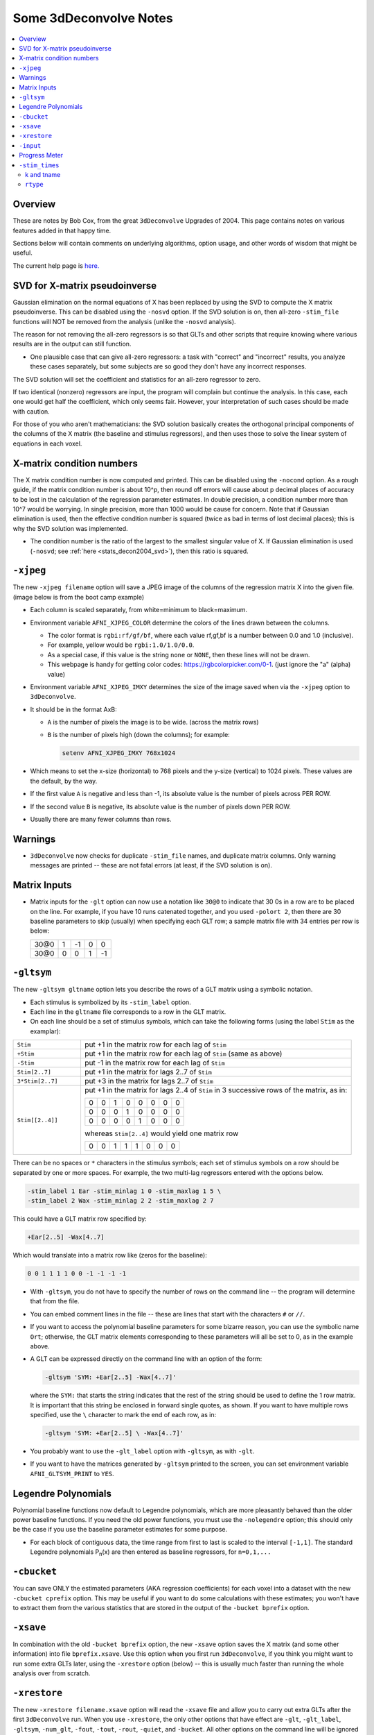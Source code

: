 .. _stats_decon2004:

******************************************************
**Some 3dDeconvolve Notes**
******************************************************

.. contents:: :local:

Overview
========

These are notes by Bob Cox, from the great ``3dDeconvolve`` Upgrades
of 2004. This page contains notes on various features added in that
happy time.

Sections below will contain comments on underlying algorithms, option
usage, and other words of wisdom that might be useful.

The current help page is `here. <https://afni.nimh.nih.gov/pub/dist/doc/htmldoc/programs/alpha/3dDeconvolve_sphx.html#ahelp-3ddeconvolve/>`_

.. _stats_decon2004_svd:

SVD for X-matrix pseudoinverse
==============================

Gaussian elimination on the normal equations of X has been replaced by
using the SVD to compute the X matrix pseudoinverse. This can be
disabled using the ``-nosvd`` option. If the SVD solution is on, then
all-zero ``-stim_file`` functions will NOT be removed from the analysis
(unlike the ``-nosvd`` analysis).

The reason for not removing the all-zero regressors is so that GLTs
and other scripts that require knowing where various results are in
the output can still function.

* One plausible case that can give all-zero regressors: a task with
  "correct" and "incorrect" results, you analyze these cases
  separately, but some subjects are so good they don't have any
  incorrect responses.

The SVD solution will set the coefficient and statistics for an
all-zero regressor to zero.

If two identical (nonzero) regressors are input, the program will
complain but continue the analysis. In this case, each one would get
half the coefficient, which only seems fair. However, your
interpretation of such cases should be made with caution.

For those of you who aren't mathematicians: the SVD solution basically
creates the orthogonal principal components of the columns of the X
matrix (the baseline and stimulus regressors), and then uses those to
solve the linear system of equations in each voxel.

.. _stats_decon2004_xmat_condition:

X-matrix condition numbers
==========================

The X matrix condition number is now computed and printed. This can be
disabled using the ``-nocond`` option. As a rough guide, if the matrix
condition number is about 10^p, then round off errors will cause about p
decimal places of accuracy to be lost in the calculation of the
regression parameter estimates. In double precision, a condition
number more than 10^7 would be worrying. In single precision, more than
1000 would be cause for concern. Note that if Gaussian elimination is
used, then the effective condition number is squared (twice as bad in
terms of lost decimal places); this is why the SVD solution was
implemented.

* The condition number is the ratio of the largest to the smallest
  singular value of X. If Gaussian elimination is used (``-nosvd``; see
  :ref:`here <stats_decon2004_svd>`), then this ratio is squared.

.. comment: this factoid no longer applies at all, because we don't
   build+distribute 3dDeconvolve_f anymore

   Use of ``3dDeconvolve_f`` (single precision program) now requires
   "informed consent" from the user, indicated by putting the option
   "-OK" first on the command line. This is because roundoff error can
   cause big errors in single precision if the matrix condition number
   is over 1000.

.. _stats_decon2004_xjpeg:

``-xjpeg``
==========

The new ``-xjpeg filename`` option will save a JPEG image of the columns of 
the regression matrix X into the given file. 
(image below is from the boot camp example)

.. image:: media/X.jpg
    :width: 25%
    :align: center

* Each column is scaled separately, from white=minimum to black=maximum.
* Environment variable ``AFNI_XJPEG_COLOR`` determine the colors of the lines 
  drawn between the columns. 
  
  * The color format is ``rgbi:rf/gf/bf``, where each value rf,gf,bf is a 
    number between 0.0 and 1.0 (inclusive). 
  * For example, yellow would be ``rgbi:1.0/1.0/0.0``. 
  * As a special case, if this value is the string ``none`` or ``NONE``, 
    then these lines will not be drawn.
  * This webpage is handy for getting color codes: 
    https://rgbcolorpicker.com/0-1. (just ignore the "a" (alpha) value)

* Environment variable ``AFNI_XJPEG_IMXY`` determines the size of the 
  image saved when via the ``-xjpeg`` option to ``3dDeconvolve``. 
* It should be in the format AxB:

  * ``A`` is the number of pixels the image is to be wide. 
    (across the matrix rows)
  * ``B`` is the number of pixels high (down the columns); for example:

    .. code-block::
    
       setenv AFNI_XJPEG_IMXY 768x1024

* Which means to set the x-size (horizontal) to 768 pixels and the y-size 
  (vertical) to 1024 pixels. These values are the default, by the way.

* If the first value ``A`` is negative and less than -1, its absolute value 
  is the number of pixels across PER ROW. 
* If the second value ``B`` is negative, its absolute value is the number of 
  pixels down PER ROW. 
* Usually there are many fewer columns than rows.

.. _stats_decon2004_warnings:

Warnings
========

* ``3dDeconvolve`` now checks for duplicate ``-stim_file`` names, and duplicate 
  matrix columns. Only warning messages are printed -- these are not fatal 
  errors (at least, if the SVD solution is on).

.. _stats_decon2004_mat_inputs:

Matrix Inputs
=============

* Matrix inputs for the ``-glt`` option can now use a notation like ``30@0`` to
  indicate that 30 0s in a row are to be placed on the line. For example, if you
  have 10 runs catenated together, and you used ``-polort 2``, then there are 30
  baseline parameters to skip (usually) when specifying each GLT row; a sample
  matrix file with 34 entries per row is below:

  +------+---+----+---+----+
  | 30@0 | 1 | -1 | 0 |  0 |
  +------+---+----+---+----+
  | 30@0 | 0 |  0 | 1 | -1 |
  +------+---+----+---+----+

.. _stats_decon2004_gltsym:

``-gltsym``
===========

The new ``-gltsym gltname`` option lets you describe the rows of a GLT matrix
using a symbolic notation. 

* Each stimulus is symbolized by its ``-stim_label`` option. 
* Each line in the ``gltname`` file corresponds to a row in the GLT matrix.
* On each line should be a set of stimulus symbols, which can take the following
  forms (using the label ``Stim`` as the examplar):

.. list-table::
   :widths: 20 80

   * - ``Stim``
     - put +1 in the matrix row for each lag of ``Stim``
   * - ``+Stim``
     - put +1 in the matrix row for each lag of ``Stim`` (same as above)
   * - ``-Stim``
     - put -1 in the matrix row for each lag of ``Stim``
   * - ``Stim[2..7]``
     - put +1 in the matrix for lags 2..7 of ``Stim``
   * - ``3*Stim[2..7]``
     - put +3 in the matrix for lags 2..7 of ``Stim``
   * - ``Stim[[2..4]]``
     - put +1 in the matrix for lags 2..4 of ``Stim`` in 3 successive rows of 
       the matrix, as in:

       +---+---+---+---+---+---+---+---+
       | 0 | 0 | 1 | 0 | 0 | 0 | 0 | 0 |
       +---+---+---+---+---+---+---+---+
       | 0 | 0 | 0 | 1 | 0 | 0 | 0 | 0 |
       +---+---+---+---+---+---+---+---+
       | 0 | 0 | 0 | 0 | 1 | 0 | 0 | 0 |
       +---+---+---+---+---+---+---+---+

       whereas ``Stim[2..4]`` would yield one matrix row

       +---+---+---+---+---+---+---+---+
       | 0 | 0 | 1 | 1 | 1 | 0 | 0 | 0 |
       +---+---+---+---+---+---+---+---+

There can be no spaces or ``*`` characters in the stimulus symbols; each set
of stimulus symbols on a row should be separated by one or more spaces. For
example, the two multi-lag regressors entered with the options below.

.. code-block::

   -stim_label 1 Ear -stim_minlag 1 0 -stim_maxlag 1 5 \
   -stim_label 2 Wax -stim_minlag 2 2 -stim_maxlag 2 7

This could have a GLT matrix row specified by:

.. code-block::

   +Ear[2..5] -Wax[4..7]

Which would translate into a matrix row like (zeros for the baseline):

.. code-block::

   0 0 1 1 1 1 0 0 -1 -1 -1 -1

* With ``-gltsym``, you do not have to specify the number of rows on the command
  line -- the program will determine that from the file.
* You can embed comment lines in the file -- these are lines that start with the
  characters ``#`` or ``//``.
* If you want to access the polynomial baseline parameters for some bizarre
  reason, you can use the symbolic name ``Ort``; otherwise, the GLT matrix
  elements corresponding to these parameters will all be set to 0, as in the
  example above.
* A GLT can be expressed directly on the command line with an option of the
  form:

  .. code-block::
  
     -gltsym 'SYM: +Ear[2..5] -Wax[4..7]'

  where the ``SYM:`` that starts the string indicates that the rest of the
  string should be used to define the 1 row matrix. It is important that this
  string be enclosed in forward single quotes, as shown. If you want to have
  multiple rows specified, use the ``\`` character to mark the end of each row,
  as in:

  .. code-block::

     -gltsym 'SYM: +Ear[2..5] \ -Wax[4..7]'

* You probably want to use the ``-glt_label`` option with ``-gltsym``, as with 
  ``-glt``.
* If you want to have the matrices generated by ``-gltsym`` printed to the 
  screen, you can set environment variable ``AFNI_GLTSYM_PRINT`` to ``YES``.


.. _stats_decon2004_Legendre:

Legendre Polynomials
====================

Polynomial baseline functions now default to Legendre polynomials, which are
more pleasantly behaved than the older power baseline functions. If you need the
old power functions, you must use the ``-nolegendre`` option; this should only
be the case if you use the baseline parameter estimates for some purpose.

* For each block of contiguous data, the time range from first to last is scaled
  to the interval ``[-1,1]``. The standard Legendre polynomials P\ :sub:`n`\ (x)
  are then entered as baseline regressors, for ``n=0,1,...``


.. _stats_decon2004_cbucket:

``-cbucket``
============

You can save ONLY the estimated parameters (AKA regression coefficients) for
each voxel into a dataset with the new ``-cbucket cprefix`` option. This may be
useful if you want to do some calculations with these estimates; you won't have
to extract them from the various statistics that are stored in the output of the
``-bucket bprefix`` option.

.. _stats_decon2004_cbucket:

``-xsave``
==========

In combination with the old ``-bucket bprefix`` option, the new ``-xsave``
option saves the X matrix (and some other information) into file
``bprefix.xsave``. Use this option when you first run ``3dDeconvolve``, if you
think you might want to run some extra GLTs later, using the ``-xrestore``
option (below) -- this is usually much faster than running the whole analysis
over from scratch.


.. _stats_decon2004_xrestore:

``-xrestore``
=============

The new ``-xrestore filename.xsave`` option will read the ``-xsave`` file and
allow you to carry out extra GLTs after the first ``3dDeconvolve`` run. When you
use ``-xrestore``, the only other options that have effect are ``-glt``,
``-glt_label``, ``-gltsym``, ``-num_glt``, ``-fout``, ``-tout``, ``-rout``,
``-quiet``, and ``-bucket``. All other options on the command line will be
ignored (silently). The original time series dataset (from ``-input``) is named
in the ``-xsave`` file, and must be present for ``-xrestore`` to work. If the
parameter estimates were saved in the original ``-bucket`` or ``-cbucket``
dataset, they will also be read; otherwise, the estimates will be re-computed
from the voxel time series as needed. The new output sub_bricks from the new
``-glt`` options will be stored as follows:

* No ``-bucket`` option given in the ``-xrestore`` run will be stored at end of
  original ``-bucket`` dataset.
* ``-bucket bbb`` option given in the ``-xrestore`` run will be stored in
  dataset with prefix "bbb", which will be created if necessary; if "bbb"
  already exists, new sub-bricks will be appended to this dataset.


.. _stats_decon2004_input:

``-input``
==========

The ``-input`` option now allows input of multiple 3D+time datasets, as in:

.. code-block::
    
   -input fred+orig ethel+orig lucy+orig ricky+orig

Each command line argument after ``-input`` that does NOT start with a ``-``
character is taken to be a new dataset. These datasets will be catenated
together in time (internally) to form one big dataset. Other notes:

* You must still provide regressors that are the full length of the catenated
  imaging runs; the program will NOT catenate files for the ``-input1D``,
  ``-stim_file``, or ``-censor`` options.
* If this capability is used, the ``-concat`` option will be ignored, and the
  program will use time breakpoints corresponding to the start of each dataset
  from the command line.

.. _stats_decon2004_progress:

Progress Meter
==============

Unless you use the ``quiet`` option, ``3dDeconvolve`` now prints a "progress
meter" while it runs. When it is done, this will look as below where each digit
is printed when 2% of the voxels are done.

.. code-block::

   ++ voxel loop:0123456789.0123456789.0123456789.0123456789.0123456789.


.. _stats_decon2004_stim_times:

``-stim_times``
===============

Direct input of stimulus timing, plus generation of a response model, with the
new ``-stim_times`` option:

.. code-block::

   -stim_times k tname rtype

k and tname
-----------

``k`` is the stimulus index (from 1 to the ``-num_stimts`` value).

``tname`` is the name of the file that contains the stimulus times (in units
of seconds, as in the TR of the ``-input`` file). There are two formats for
this file.

1. A single column of numbers, in which case each time is relative to the start
   of the first imaging run ("global times").
2. If there are ``R`` runs catenated together (either directly on the command
   line, or as represented in the ``-concat`` option), the second format is to
   give the times within each run separately. In this format, the input file
   tname would have ``R`` rows, one per run; the times for each run take up
   one row. For example, with R=2:

   .. code-block::

      12.3 19.8 23.7 29.2 39.8 52.7 66.6
      21.8 32.7 41.9 55.5
     
   These times will be converted to global times by the program, by adding the
   time offset for each imaging run. 
   
   N.B.: The times are relative to the start
   of the data time series as input to ``3dDeconvolve``. If the first few points
   of each imaging run have been cut off, then the actual stimulus times must be
   adjusted correspondingly (e.g., if 2 time points were excised with TR=2.5,
   then the actual stimulus times should be reduced by 5.0 before being input to
   ``3dDeconvolve``).

3. When using the multi-row input style, you may have the situation where the
   particular class of stimulus does not occur at all in a given imaging run. To
   encode this, the corresponding row of the timing file should consist of a
   single ``*`` character; for example, if there are 4 imaging runs but the kth
   stimulus only occurs in runs 2 and 4, then the ``tname`` file would look
   something like this:

   .. code-block::
      
      *
      3.2 7.9 18.2 21.3
      *
      8.3 17.5 22.2

4. In the situation where you are using multi-row input, AND there is at most
   one actual stimulus per run, then you might think that the correct input
   would be something like:

   .. code-block::

      *
      *
      30
      *

   **However, this will be confused with the 1 column format, which means global
   times, and so this is wrong. Instead, you can put an extra * on one line
   with an actual stimulus, and then things will work OK:**

   .. code-block::

      *
      *
      30 *
      *

``rtype``
---------

This allows you to play the game R-Type originally released in arcades back in 
1987. `See here. <https://en.wikipedia.org/wiki/R-Type>`_.

This is not to be confused with the ``Type R`` which is the performance editions
of certain Honda models.
`See here. <https://en.wikipedia.org/wiki/Honda_Type_R>`_.

All joking aside ``rtype`` specifies the type of response model that is to
follow each stimulus. The following formats for ``rtype`` are recognized:
**THERE ARE OTHER AND MORE MODERN TYPES AVAILABLE. 
SEE THE CURRENT HELP** 
`HERE <https://afni.nimh.nih.gov/pub/dist/doc/htmldoc/programs/alpha/3dDeconvolve_sphx.html#ahelp-3ddeconvolve>`_.

1. ``'GAM'`` is the response function h\ :sub:`G`\(t;b,c) = (t/(bc))\ :sup:`b`\
   exp(b-t/c) for the Cohen parameters b=8.6, c=0.547. This function peaks at
   the value 1 at t=bc, and is the same as the output of ``waver -GAM``.

2. ``'GAM(b,c)'`` is the same response function as above, but where you give the
   'b' and 'c' values explicitly. The ``GAM`` response models have 1 regression
   parameter per voxel (the amplitude of the response).

3. ``'SPMG2'``is the  SPM gamma variate regression model, which has 2 regression
   parameters per voxel. The basis functions are:

   * h\ :sub:`SPM,1`\(t) = exp(-t) [ t\ :sup:`5`\/12 - t\ :sup:`15`\/(6*15!) ]
   * h\ :sub:`SPM,2`\(t) = d/dt [ h\ :sub:`SPM,1`\(t) ]

4. ``'TENT(b,c,n)'`` is a tent function deconvolution model, ranging between
   times ``s+b`` and ``s+c`` after each stimulus time ``s``, with n basis
   functions (and n regression parameters per voxel).

   * A 'tent' function is just the colloquial term for a 'linear B-spline'. That
     is 
     | tent(x) = max( 0 , 1-\|x\| )
   * A 'tent' function model for the hemodynamic response function is the same
     as modeling the HRF as a continuous piecewise linear function. Here, the
     input 'n' is the number of straight-line pieces.

5. ``'CSPLIN(b,c,n)'`` is a cubic spline deconvolution model; similar to the
   ``TENT`` model, but where smooth cubic splines replace the non-smooth tent
   functions.

6. 'SIN(b,c,n)' => A sin() function deconvolution model, ranging between times
   s+b and s+c after each stimulus time s, with n basis functions (and n
   regression parameters per voxel). The qth basis function, for q=1..n, is
   h\ :sub:`SIN,q`\(t) = sin(qπ(t-b)/(c-b)).

7. ``'POLY(b,c,n)'`` is a polynomial function deconvolution model, ranging
   between times s+b and s+c after each stimulus time s, with n basis functions
   (and n regression parameters per voxel). The qth basis function, for q=1..n,
   is h\ :sub:`POLY,q`\(t) = P\ :sub:`q`\(2(t-b)/(c-b)-1) 
   where P\ :sub:`q`\(x) is the qth Legendre polynomial.